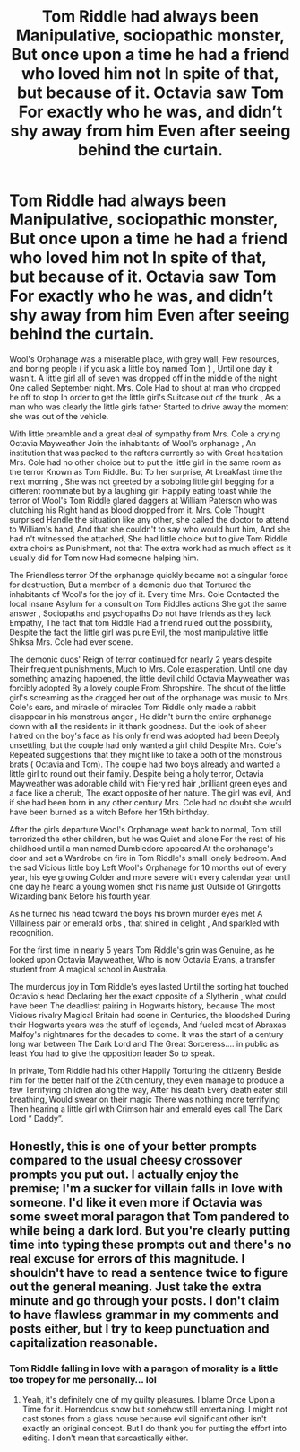 #+TITLE: Tom Riddle had always been Manipulative, sociopathic monster, But once upon a time he had a friend who loved him not In spite of that, but because of it. Octavia saw Tom For exactly who he was, and didn’t shy away from him Even after seeing behind the curtain.

* Tom Riddle had always been Manipulative, sociopathic monster, But once upon a time he had a friend who loved him not In spite of that, but because of it. Octavia saw Tom For exactly who he was, and didn’t shy away from him Even after seeing behind the curtain.
:PROPERTIES:
:Author: pygmypuffonacid
:Score: 5
:DateUnix: 1585957732.0
:DateShort: 2020-Apr-04
:END:
Wool's Orphanage was a miserable place, with grey wall, Few resources, and boring people ( if you ask a little boy named Tom ) , Until one day it wasn't. A little girl all of seven was dropped off in the middle of the night One called September night. Mrs. Cole Had to shout at man who dropped he off to stop In order to get the little girl's Suitcase out of the trunk , As a man who was clearly the little girls father Started to drive away the moment she was out of the vehicle.

With little preamble and a great deal of sympathy from Mrs. Cole a crying Octavia Mayweather Join the inhabitants of Wool's orphanage , An institution that was packed to the rafters currently so with Great hesitation Mrs. Cole had no other choice but to put the little girl in the same room as the terror Known as Tom Riddle. But To her surprise, At breakfast time the next morning , She was not greeted by a sobbing little girl begging for a different roommate but by a laughing girl Happily eating toast while the terror of Wool's Tom Riddle glared daggers at William Paterson who was clutching his Right hand as blood dropped from it. Mrs. Cole Thought surprised Handle the situation like any other, she called the doctor to attend to William's hand, And that she couldn't to say who would hurt him, And she had n't witnessed the attached, She had little choice but to give Tom Riddle extra choirs as Punishment, not that The extra work had as much effect as it usually did for Tom now Had someone helping him.

The Friendless terror Of the orphanage quickly became not a singular force for destruction, But a member of a demonic duo that Tortured the inhabitants of Wool's for the joy of it. Every time Mrs. Cole Contacted the local insane Asylum for a consult on Tom Riddles actions She got the same answer , Sociopaths and psychopaths Do not have friends as they lack Empathy, The fact that tom Riddle Had a friend ruled out the possibility, Despite the fact the little girl was pure Evil, the most manipulative little Shiksa Mrs. Cole had ever scene.

The demonic duos' Reign of terror continued for nearly 2 years despite Their frequent punishments, Much to Mrs. Cole exasperation. Until one day something amazing happened, the little devil child Octavia Mayweather was forcibly adopted By a lovely couple From Shropshire. The shout of the little girl's screaming as the dragged her out of the orphanage was music to Mrs. Cole's ears, and miracle of miracles Tom Riddle only made a rabbit disappear in his monstrous anger , He didn't burn the entire orphanage down with all the residents in it thank goodness. But the look of sheer hatred on the boy's face as his only friend was adopted had been Deeply unsettling, but the couple had only wanted a girl child Despite Mrs. Cole's Repeated suggestions that they might like to take a both of the monstrous brats ( Octavia and Tom). The couple had two boys already and wanted a little girl to round out their family. Despite being a holy terror, Octavia Mayweather was adorable child with Fiery red hair ,brilliant green eyes and a face like a cherub, The exact opposite of her nature. The girl was evil, And if she had been born in any other century Mrs. Cole had no doubt she would have been burned as a witch Before her 15th birthday.

After the girls departure Wool's Orphanage went back to normal, Tom still terrorized the other children, but he was Quiet and alone For the rest of his childhood until a man named Dumbledore appeared At the orphanage's door and set a Wardrobe on fire in Tom Riddle's small lonely bedroom. And the sad Vicious little boy Left Wool's Orphanage for 10 months out of every year, his eye growing Colder and more severe with every calendar year until one day he heard a young women shot his name just Outside of Gringotts Wizarding bank Before his fourth year.

As he turned his head toward the boys his brown murder eyes met A Villainess pair or emerald orbs , that shined in delight , And sparkled with recognition.

For the first time in nearly 5 years Tom Riddle's grin was Genuine, as he looked upon Octavia Mayweather, Who is now Octavia Evans, a transfer student from A magical school in Australia.

The murderous joy in Tom Riddle's eyes lasted Until the sorting hat touched Octavio's head Declaring her the exact opposite of a Slytherin , what could have been The deadliest pairing in Hogwarts history, because The most Vicious rivalry Magical Britain had scene in Centuries, the bloodshed During their Hogwarts years was the stuff of legends, And fueled most of Abraxas Malfoy's nightmares for the decades to come. It was the start of a century long war between The Dark Lord and The Great Sorceress.... in public as least You had to give the opposition leader So to speak.

In private, Tom Riddle had his other Happily Torturing the citizenry Beside him for the better half of the 20th century, they even manage to produce a few Terrifying children along the way, After his death Every death eater still breathing, Would swear on their magic There was nothing more terrifying Then hearing a little girl with Crimson hair and emerald eyes call The Dark Lord “ Daddy”.


** Honestly, this is one of your better prompts compared to the usual cheesy crossover prompts you put out. I actually enjoy the premise; I'm a sucker for villain falls in love with someone. I'd like it even more if Octavia was some sweet moral paragon that Tom pandered to while being a dark lord. But you're clearly putting time into typing these prompts out and there's no real excuse for errors of this magnitude. I shouldn't have to read a sentence twice to figure out the general meaning. Just take the extra minute and go through your posts. I don't claim to have flawless grammar in my comments and posts either, but I try to keep punctuation and capitalization reasonable.
:PROPERTIES:
:Author: Impossible-Poetry
:Score: 2
:DateUnix: 1585968788.0
:DateShort: 2020-Apr-04
:END:

*** Tom Riddle falling in love with a paragon of morality is a little too tropey for me personally... lol
:PROPERTIES:
:Author: pygmypuffonacid
:Score: 1
:DateUnix: 1585969829.0
:DateShort: 2020-Apr-04
:END:

**** Yeah, it's definitely one of my guilty pleasures. I blame Once Upon a Time for it. Horrendous show but somehow still entertaining. I might not cast stones from a glass house because evil significant other isn't exactly an original concept. But I do thank you for putting the effort into editing. I don't mean that sarcastically either.
:PROPERTIES:
:Author: Impossible-Poetry
:Score: 1
:DateUnix: 1585971214.0
:DateShort: 2020-Apr-04
:END:
